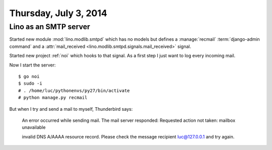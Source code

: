 ======================
Thursday, July 3, 2014
======================


Lino as an SMTP server
----------------------

Started new module :mod:`lino.modlib.smtpd` which has no models but
defines a :manage:`recmail` :term:`django-admin command` and a 
:attr:`mail_received <lino.modlib.smtpd.signals.mail_received>`
signal.

Started new project :ref:`noi` which hooks
to that signal.  As a first step I just want to log every incoming
mail.

Now I start the server::

    $ go noi
    $ sudo -i
    # . /home/luc/pythonenvs/py27/bin/activate
    # python manage.py recmail
    

But when I try and send a mail to myself, Thunderbird says:

    An error occurred while sending mail. The mail server responded:
    Requested action not taken: mailbox unavailable

    invalid DNS A/AAAA resource record. Please check the message recipient
    luc@127.0.0.1 and try again.

    
